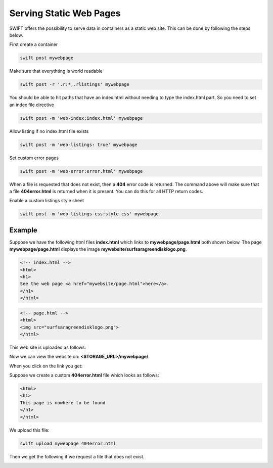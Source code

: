 .. _staticweb:

************************
Serving Static Web Pages
************************

SWIFT offers the possibility to serve data in containers as a static web site. This can be done by following the steps below.

First create a container

.. code-block:: console

      swift post mywebpage

Make sure that everythting is world readable

.. code-block:: console

      swift post -r '.r:*,.rlistings' mywebpage

You should be able to hit paths that have an index.html without needing to type the index.html part. So you need to set an index file directive

.. code-block:: console

      swift post -m 'web-index:index.html' mywebpage


Allow listing if no index.html file exists

.. code-block:: console

      swift post -m 'web-listings: true' mywebpage

Set custom error pages

.. code-block:: console

      swift post -m 'web-error:error.html' mywebpage

When a file is requested that does not exist, then a **404** error code is returned. The command above will make sure that a file **404error.html** is returned when it is present. You can do this for all HTTP return codes.

Enable a custom listings style sheet

.. code-block:: console

      swift post -m 'web-listings-css:style.css' mywebpage


=======
Example
=======

Suppose we have the following html files **index.html** which links to **mywebpage/page.html** both shown below. The page **mywebpage/page.html** displays the image **mywebsite/surfsaragreendisklogo.png**.

.. code-block:: html

    <!-- index.html -->
    <html>
    <h1>
    See the web page <a href="mywebsite/page.html">here</a>.
    </h1>
    </html>

.. code-block:: html

    <!-- page.html -->
    <html>
    <img src="surfsaragreendisklogo.png">
    </html>

This web site is uploaded as follows:

.. image:: /Images/upload.png

Now we can view the website on: **<STORAGE_URL>/mywebpage/**.

.. image:: /Images/web1.png

When you click on the link you get:

.. image:: /Images/web2.png

Suppose we create a custom **404error.html** file which looks as follows:

.. code-block:: html

    <html>
    <h1>
    This page is nowhere to be found
    </h1>
    </html>

We upload this file:

.. code-block:: console

      swift upload mywebpage 404error.html

Then we get the following if we request a file that does not exist.

.. image:: /Images/foetsie.png

